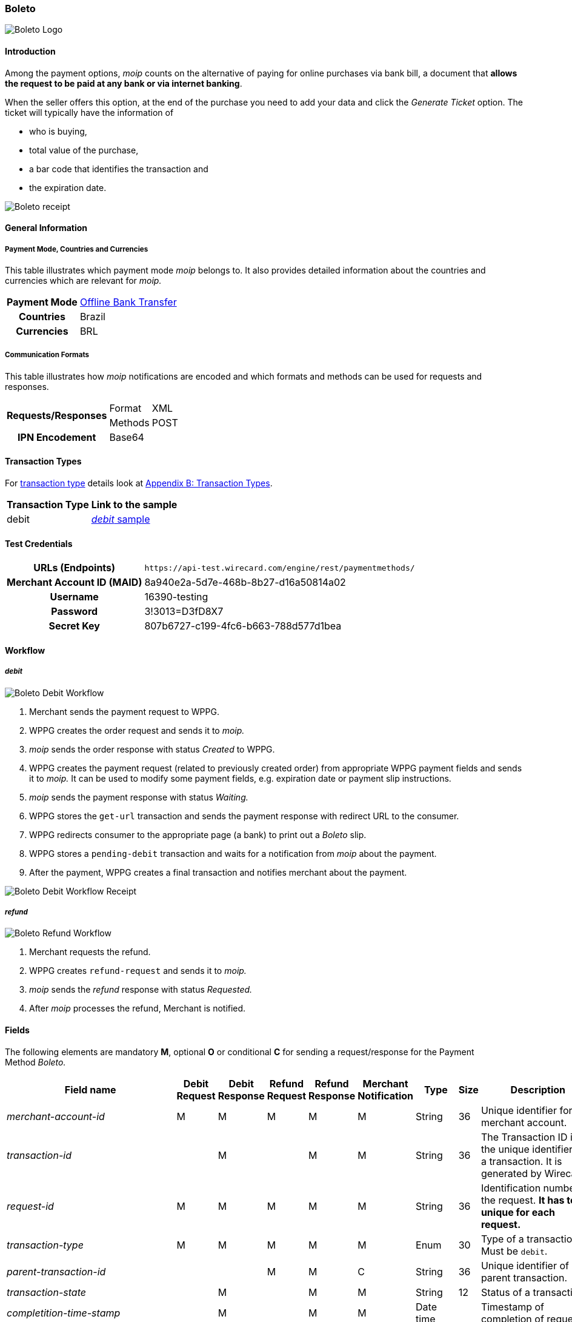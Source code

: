 [#Boleto]
=== Boleto

image::images/11-06-boleto/boleto_logo.png[Boleto Logo, role="right"]

[#Boleto_Introduction]
==== Introduction

Among the payment options, _moip_ counts on the alternative of paying
for online purchases via bank bill, a document that *allows the request to be paid at any bank or via internet banking*.

When the seller offers this option, at the end of the purchase you need
to add your data and click the _Generate Ticket_ option. The ticket will
typically have the information of

- who is buying,
- total value of the purchase,
- a bar code that identifies the transaction and
- the expiration date.

//-

image::images/11-06-boleto/boleto_receipt.png[Boleto receipt]

[#Boleto_GeneralInformation]
==== General Information


[#Boleto_General_PaymentMode]
===== Payment Mode, Countries and Currencies

This table illustrates which payment mode _moip_ belongs to. It also
provides detailed information about the countries and currencies which
are relevant for _moip._

[%autowidth, cols="h,"]
|===
|Payment Mode | <<PaymentMethods_PaymentMode_OfflineBankTransfer, Offline Bank Transfer>>
|Countries    |Brazil
|Currencies   |BRL
|===

[#Boleto_General_Communication]
===== Communication Formats

This table illustrates how _moip_ notifications are encoded and which
formats and methods can be used for requests and responses.

[%autowidth]
|===
.2+h|Requests/Responses |Format  |XML
                        |Methods |POST

h|IPN Encodement 2+|Base64
|===

[#Boleto_TransactionTypes]
==== Transaction Types

For <<Glossary_TransactionType, transaction type>> details look at <<AppendixB, Appendix B: Transaction Types>>.

[%autowidth]
|===
|Transaction Type |Link to the sample

|debit            |<<Boleto_Samples_Debit, _debit_ sample>>
|===

[#Boleto_TestCredentials]
==== Test Credentials

[%autowidth, cols="h,"]
|===
|URLs (Endpoints)           |``\https://api-test.wirecard.com/engine/rest/paymentmethods/``
|Merchant Account ID (MAID) |8a940e2a-5d7e-468b-8b27-d16a50814a02
|Username                   |16390-testing
|Password                   |3!3013=D3fD8X7
|Secret Key                 |807b6727-c199-4fc6-b663-788d577d1bea
|===

[#Boleto_Workflow]
==== Workflow

[#Boleto_Workflow_Debit]
===== _debit_

image::images/11-06-boleto/Boleto_Debit_Workflow.png[Boleto Debit Workflow]

. Merchant sends the payment request to WPPG.
. WPPG creates the order request and sends it to _moip._
. _moip_ sends the order response with status _Created_ to WPPG.
. WPPG creates the payment request (related to previously created
order) from appropriate WPPG payment fields and sends it to _moip._ It
can be used to modify some payment fields, e.g. expiration date or
payment slip instructions.
. _moip_ sends the payment response with status _Waiting._
. WPPG stores the ``get-url`` transaction and sends the payment response
with redirect URL to the consumer.
. WPPG redirects consumer to the appropriate page (a bank) to print out
a _Boleto_ slip.
. WPPG stores a ``pending-debit`` transaction and waits for a notification
from _moip_ about the payment.
. After the payment, WPPG creates a final transaction and notifies
merchant about the payment.

//-

image::images/11-06-boleto/Boleto_Debit_Workflow_receipt.png[Boleto Debit Workflow Receipt]

[#Boleto_Workflow_Refund]
===== _refund_

image::images/11-06-boleto/Boleto_Refund_Workflow.png[Boleto Refund Workflow]

.  Merchant requests the refund.
.  WPPG creates ``refund-request`` and sends it to _moip._
.  _moip_ sends the _refund_ response with status _Requested._
.  After _moip_ processes the refund, Merchant is notified.

//-

[#Boleto_Fields]
==== Fields
The following elements are mandatory *M*, optional *O* or conditional
*C* for sending a request/response for the Payment Method _Boleto._

[%autowidth]
[cols="e,,,,,,,,"]
|===
|Field name |Debit Request |Debit Response |Refund Request |Refund Response |Merchant Notification |Type |Size |Description

|merchant-account-id                                             |M |M |M |M |M |String    |36   |Unique identifier for a merchant account.
|transaction-id                                                  |  |M |  |M |M |String    |36   |The Transaction ID is the unique identifier for a transaction. It is generated by Wirecard.
|request-id                                                      |M |M |M |M |M |String    |36   |Identification number of the request. *It has to be unique for each request.*
|transaction-type                                                |M |M |M |M |M |Enum      |30   |Type of a transaction. Must be ``debit``.
|parent-transaction-id                                           |  |  |M |M |C |String    |36   |Unique identifier of parent transaction.
|transaction-state                                               |  |M |  |M |M |String    |12   |Status of a transaction.
|completition-time-stamp                                         |  |M |  |M |M |Date time |     |Timestamp of completion of request.
|statuses.status[@code]                                          |  |M |  |M |M |String    |12   |Code of the status of a transaction, e.g. ``201.0000``.
|statuses.status[@description]                                   |  |M |  |M |M |String    |256  |Description to the status code of a transaction.
|statuses.status[@severity]                                      |  |M |  |M |M |String    |20   |Transaction status severity. Should be *information* for successful transactions or *error* for failed.
|payment-methods.payment-method[@name]                           |M |M |M |M |M |Enum      |     |Name of the Payment Method is _Boleto._
|requested-amount                                                |M |M |O |M |M |Decimal   |18,2 |Amount of the transaction. The amount of the decimal place is dependent of the
currency. Minimum is ``0.01``. In case of refund, if no amount is specified, this implies a complete refund. If a smaller amount than in the original debit is
specified, a partial refund is done. Any subsequent partial refund must have a specified amount.
|requested-amount[@currency]                                     |M |M |C |M |M |String    |3    |Currency of the transaction. _Boleto_ supports only ``BRL``.
|order-items.order-item.name                                     |M |M |  |M |M |String    |     |Basket item name. Mandatory for each instance of ``order-item``.
|order-items.order-item.amount                                   |M |M |  |M |M |Decimal   |     |Basket item amount. Mandatory for each instance of ``order-item``.
|order-items.order-item.amount[@currency]                        |M |M |  |M |M |String    |3    |Basket item amount currency. _Boleto_ supports only ``BRL``.
|order-items.order-item.quantity                                 |M |M |  |M |M |Number    |     |Basket item quantity. Should be greater than zero. Mandatory for each instance of ``order-item``.
|account-holder                                                  |M |M |C |M |M |Complex   |     |Account holder information. This element is required only if debit request does not contain ``social-security-number`` element.
|account-holder.first-name                                       |M |M |M |M |M |String    |     |First name of the end consumer.
|account-holder.last-name                                        |M |M |M |M |M |String    |     |Last name of the end consumer.
|account-holder.email                                            |O |O |O |O |O |String    |     |End consumer’s email address.
|account-holder.date-of-birth                                    |M |M |M |M |O |String    |     |End consumer’s birth date.
|account-holder.social-security-number                           |M |  |M |  |M |String    |     |Tax number. If set in Required in Refund request only if not present in Debit request.
|shipping.first-name                                             |M |M |  |M |M |String    |     |Buyers first name.
|shipping.last-name                                              |M |M |  |M |M |String    |     |Buyers last name.
|shipping.email                                                  |M |M |  |M |M |String    |     |Buyers email address.
|api-id                                                          |O |O |  |  |  |String    |     |A unique identifier assigned for every API.
|expiration-date                                                 |M |M |  |  |M |Date time |     |Expiration date of payment. *The expiration date of the tickets generated via this API is 5 calendar days from the creation date.*
|custom-fields.custom-field[@field-name]                         |O |O |  |  |O |Enum      |     |Name of the custom field. _Boleto_ supports ``instruction-lines.first/second/third`` or ``logo-uri``.
|custom-fields.custom-field[@field-value]                        |C |C |  |  |C |String    |     |Content of the custom field. In this field the merchant can send additional information to consumer about payment.
|bankAccount.bank-code                                           |  |  |M |M |M |String    |     |Bank number (Febraban standard).
|bankAccount.agency-number                                       |  |  |M |M |M |String    |     |Agency number.
|bankAccount.agencyCheckNumber                                   |  |  |M |M |M |String    |     |The bank branch verifier digit.
|bankAccount.accountNumber                                       |  |  |M |M |M |String    |     |Account number.
|bankAccount.accountCheckNumber                                  |  |  |M |M |M |String    |     |The bank account verifier digit.
|bankAccount.type                                                |  |  |M |M |M |Enum      |     |Bank account type. Should be ``CHECKING`` or ``SAVING``.
|===

[#Boleto_Samples]
==== Samples

[#Boleto_Samples_Debit]
===== _debit_

.Debit Request (Successful)
[source,xml]
----
<?xml version="1.0" encoding="utf-8"?>
<payment xmlns="http://www.elastic-payments.com/schema/payment">
    <merchant-account-id>8a940e2a-5d7e-468b-8b27-d16a50814a02</merchant-account-id>
    <request-id>{{$guid}}</request-id>
    <transaction-type>debit</transaction-type>
    <payment-methods>
        <payment-method name="boleto" />
    </payment-methods>
    <requested-amount currency="BRL">5.00</requested-amount>
    <order-items>
        <order-item>
            <name>Series Box - Exterminate!</name>
            <amount currency="BRL">5.00</amount>
            <quantity>1</quantity>
        </order-item>
    </order-items>
    <account-holder>
        <first-name>Jose</first-name>
        <last-name>Silva</last-name>
        <date-of-birth>1988-12-30</date-of-birth>
        <social-security-number>05989318642</social-security-number>
    </account-holder>
    <shipping>
        <first-name>Jose</first-name>
        <last-name>Silva</last-name>
        <email>josesilva@email.com</email>
    </shipping>
    <expiration-date>2028-04-21</expiration-date>
    <custom-fields>
        <custom-field field-name="instruction-lines.first" field-value="Primeira linha se instruo" />
        <custom-field field-name="instruction-lines.second" field-value="Segunda linha se instruo" />
        <custom-field field-name="instruction-lines.third" field-value="Terceira linha se instruo" />
        <custom-field field-name="logo-uri" field-value="http://meusite.com.br/logo.jpg" />
    </custom-fields>
</payment>
----

.Debit Response (Successful)
[source,xml]
----
<?xml version="1.0" encoding="utf-8" standalone="yes"?>
<payment xmlns="http://www.elastic-payments.com/schema/payment" xmlns:ns2="http://www.elastic-payments.com/schema/epa/transaction">
    <merchant-account-id>8a940e2a-5d7e-468b-8b27-d16a50814a02</merchant-account-id>
    <transaction-id>809d088c-a970-4c96-bbfe-59f32976b5e4</transaction-id>
    <request-id>670418ee-9fbc-4885-ad16-bb71f12f0793</request-id>
    <transaction-type>debit</transaction-type>
    <transaction-state>success</transaction-state>
    <completion-time-stamp>2018-11-22T10:34:15.000Z</completion-time-stamp>
    <statuses>
        <status code="201.0000" description="The resource was successfully created." severity="information" provider-transaction-id="PAY-0HRR7IN7FMDF" />
    </statuses>
    <requested-amount currency="BRL">5.00</requested-amount>
    <account-holder>
        <first-name>Jose</first-name>
        <last-name>Silva</last-name>
    </account-holder>
    <shipping>
        <first-name>Jose</first-name>
        <last-name>Silva</last-name>
        <email>josesilva@email.com</email>
    </shipping>
    <order-items>
        <order-item>
            <name>Series Box - Exterminate!</name>
            <amount currency="BRL">5.00</amount>
            <quantity>1</quantity>
        </order-item>
    </order-items>
    <custom-fields>
        <custom-field field-name="instruction-lines.first" field-value="Primeira linha se instruo"></custom-field>
        <custom-field field-name="instruction-lines.second" field-value="Segunda linha se instruo"></custom-field>
        <custom-field field-name="instruction-lines.third" field-value="Terceira linha se instruo"></custom-field>
        <custom-field field-name="logo-uri" field-value="http://meusite.com.br/logo.jpg"></custom-field>
    </custom-fields>
    <payment-methods>
        <payment-method url="https://checkout-sandbox.moip.com.br/boleto/PAY-0HRR7IN7FMDF" name="boleto" />
    </payment-methods>
    <expiration-date>2028-04-21</expiration-date>
</payment>
----
